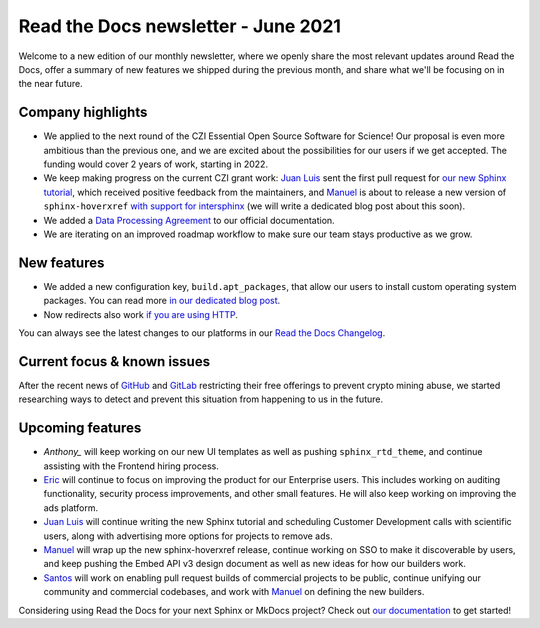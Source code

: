.. post:: June 3, 2021
   :tags: newsletter, python
   :author: Juan Luis
   :location: MAD

.. meta::
   :description lang=en:
      Company updates and new features from last month,
      current focus, and upcoming features from June.

Read the Docs newsletter - June 2021
====================================

Welcome to a new edition of our monthly newsletter, where we
openly share the most relevant updates around Read the Docs,
offer a summary of new features we shipped
during the previous month,
and share what we'll be focusing on in the near future.

Company highlights
------------------

- We applied to the next round of the CZI Essential Open Source Software for Science!
  Our proposal is even more ambitious than the previous one,
  and we are excited about the possibilities for our users
  if we get accepted.
  The funding would cover 2 years of work, starting in 2022.
- We keep making progress on the current CZI grant work:
  `Juan Luis`_ sent the first pull request for `our new Sphinx
  tutorial <https://github.com/sphinx-doc/sphinx/pull/9276>`_,
  which received positive feedback from the maintainers,
  and `Manuel`_ is about to release a new version of ``sphinx-hoverxref``
  `with support for intersphinx <https://github.com/readthedocs/sphinx-hoverxref/pull/86>`_
  (we will write a dedicated blog post about this soon).
- We added a `Data Processing Agreement <https://docs.readthedocs.io/en/stable/legal/dpa/>`_
  to our official documentation.
- We are iterating on an improved roadmap workflow to make sure our team
  stays productive as we grow.

New features
------------

- We added a new configuration key, ``build.apt_packages``,
  that allow our users to install custom operating system packages.
  You can read more `in our dedicated blog post </apt-packages>`_.
- Now redirects also work `if you are using
  HTTP <https://github.com/readthedocs/readthedocs.org/issues/8183>`_.

You can always see the latest changes to our platforms in our `Read the Docs
Changelog <https://docs.readthedocs.io/page/changelog.html>`_.

Current focus & known issues
----------------------------

After the recent news of `GitHub <https://github.blog/2021-04-22-github-actions-update-helping-maintainers-combat-bad-actors/>`_
and `GitLab <https://about.gitlab.com/blog/2021/05/17/prevent-crypto-mining-abuse/>`_
restricting their free offerings to prevent crypto mining abuse,
we started researching ways to detect and prevent
this situation from happening to us in the future.

Upcoming features
-----------------

- `Anthony_` will keep working on our new UI templates
  as well as pushing ``sphinx_rtd_theme``,
  and continue assisting with the Frontend hiring process.
- `Eric`_ will continue to focus on improving the product for our Enterprise users.
  This includes working on auditing functionality, security process improvements,
  and other small features. He will also keep working on improving the ads platform.
- `Juan Luis`_ will continue writing the new Sphinx tutorial
  and scheduling Customer Development calls with scientific users,
  along with advertising more options for projects to remove ads.
- `Manuel`_ will wrap up the new sphinx-hoverxref release,
  continue working on SSO to make it discoverable by users,
  and keep pushing the Embed API v3 design document
  as well as new ideas for how our builders work.
- `Santos`_ will work on enabling pull request builds of commercial projects to be public,
  continue unifying our community and commercial codebases,
  and work with `Manuel`_ on defining the new builders.

Considering using Read the Docs for your next Sphinx or MkDocs project?
Check out `our documentation <https://docs.readthedocs.io/>`_ to get started!

.. _Anthony: https://github.com/agjohnson
.. _Eric: https://github.com/ericholscher
.. _Juan Luis: https://github.com/astrojuanlu
.. _Manuel: https://github.com/humitos
.. _Santos: https://github.com/stsewd
